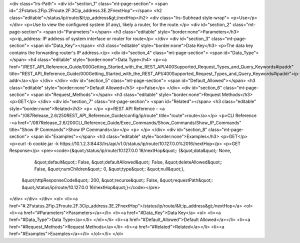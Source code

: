 <div class="lrs-Path">
<div id="section_1" class="mt-page-section">
<span id=".2Fstatus.2Fip.2Froute.2F.3Cip_address.3E.2FnextHop"></span>
<h2 class="editable">/status/ip/route/&lt;ip_address&gt;/nextHop</h2>
<div class="lrs-Subhead style-wrap">
<p>Use</p>
</div>
<p>Use to view the configured system (if any), likely a router, for the route.</p>
<div id="section_2" class="mt-page-section">
<span id="Parameters"></span>
<h3 class="editable" style="border:none">Parameters</h3>
<p>ip_address: IP address of system interface or router for route</p>
</div>
<div id="section_3" class="mt-page-section">
<span id="Data_Key"></span>
<h3 class="editable" style="border:none">Data Key</h3>
<p>The data key contains the forwarding router's IP address.</p>
<div id="section_4" class="mt-page-section">
<span id="Data_Type"></span>
<h4 class="editable" style="border:none">Data Type</h4>
<p><a href="/REST_API_Reference_Guide/000Getting_Started_with_the_REST_API/400Supported_Request_Types_and_Query_Keywords#ipaddr" title="REST_API_Reference_Guide/000Getting_Started_with_the_REST_API/400Supported_Request_Types_and_Query_Keywords#ipaddr">ip-addr</a></p>
</div>
</div>
<div id="section_5" class="mt-page-section">
<span id="Default_Allowed"></span>
<h3 class="editable" style="border:none">Default Allowed</h3>
<p>False</p>
</div>
<div id="section_6" class="mt-page-section">
<span id="Request_Methods"></span>
<h3 class="editable" style="border:none">Request Methods</h3>
<p>GET</p>
</div>
<div id="section_7" class="mt-page-section">
<span id="Related"></span>
<h3 class="editable" style="border:none">Related</h3>
<p> </p>
<p>REST API Reference - <a href="/087Release_2.6/250REST_API_Reference_Guide/config/ip/route" title="route">route</a></p>
<p>CLI Reference -<a href="/087Release_2.6/200CLI_Reference_Guide/Exec_Commands/Show_Commands/Show_IP_Commands" title="Show IP Commands">Show IP Commands</a></p>
<p> </p>
</div>
<div id="section_8" class="mt-page-section">
<span id="Examples"></span>
<h3 class="editable" style="border:none">Examples</h3>
<p>GET</p>
<p>curl -b cookie.jar -k https://10.1.2.3:8443/lrs/api/v1.0/status/ip/route/10.127.0.0%2016/nextHop</p>
<p>GET Response</p>
<pre><code>{&quot;/status/ip/route/10.127.0.0 16/nextHop&quot;: {&quot;data&quot;: None,
                                             &quot;default&quot;: False,
                                             &quot;defaultAllowed&quot;: False,
                                             &quot;deleteAllowed&quot;: False,
                                             &quot;numChildren&quot;: 0,
                                             &quot;type&quot;: &quot;null&quot;},
 &quot;httpResponseCode&quot;: 200,
 &quot;recurse&quot;: False,
 &quot;requestPath&quot;: &quot;/status/ip/route/10.127.0.0 16/nextHop&quot;}</code></pre>
</div>
</div>
</div>
<ol>
<li><a href="#.2Fstatus.2Fip.2Froute.2F.3Cip_address.3E.2FnextHop">/status/ip/route/&lt;ip_address&gt;/nextHop</a>
<ol>
<li><a href="#Parameters">Parameters</a></li>
<li><a href="#Data_Key">Data Key</a>
<ol>
<li><a href="#Data_Type">Data Type</a></li>
</ol></li>
<li><a href="#Default_Allowed">Default Allowed</a></li>
<li><a href="#Request_Methods">Request Methods</a></li>
<li><a href="#Related">Related</a></li>
<li><a href="#Examples">Examples</a></li>
</ol></li>
</ol>
